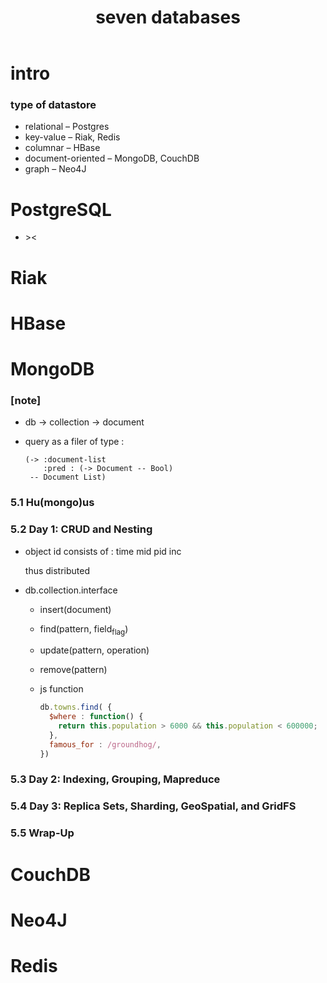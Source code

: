#+title: seven databases

* intro

*** type of datastore

    - relational -- Postgres
    - key-value -- Riak, Redis
    - columnar -- HBase
    - document-oriented -- MongoDB, CouchDB
    - graph -- Neo4J

* PostgreSQL

  - ><

* Riak

* HBase

* MongoDB

*** [note]

    - db -> collection -> document

    - query as a filer of type :
      #+begin_src jojo
      (-> :document-list
          :pred : (-> Document -- Bool)
       -- Document List)
      #+end_src

*** 5.1 Hu(mongo)us

*** 5.2 Day 1: CRUD and Nesting

    - object id consists of :
      time mid pid inc

      thus distributed

    - db.collection.interface
      - insert(document)
      - find(pattern, field_flag)
      - update(pattern, operation)
      - remove(pattern)

      - js function

        #+begin_src js
        db.towns.find( {
          $where : function() {
            return this.population > 6000 && this.population < 600000;
          },
          famous_for : /groundhog/,
        })
        #+end_src

*** 5.3 Day 2: Indexing, Grouping, Mapreduce

*** 5.4 Day 3: Replica Sets, Sharding, GeoSpatial, and GridFS

*** 5.5 Wrap-Up

* CouchDB

* Neo4J

* Redis
